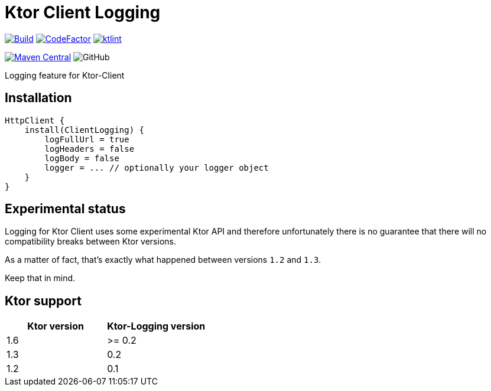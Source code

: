 = Ktor Client Logging

image:https://github.com/Koriit/ktor-client-logging/actions/workflows/build.yaml/badge.svg[Build, link="https://github.com/Koriit/ktor-client-logging/actions/workflows/build.yaml"]
image:https://www.codefactor.io/repository/github/koriit/ktor-client-logging/badge[CodeFactor,link=https://www.codefactor.io/repository/github/koriit/ktor-client-logging]
image:https://img.shields.io/badge/code%20style-%E2%9D%A4-FF4081.svg[ktlint,link=https://ktlint.github.io/]

image:https://img.shields.io/maven-central/v/com.koriit.kotlin/ktor-client-logging.svg?label=Maven%20Central[Maven Central, link="https://search.maven.org/search?q=g:%22com.koriit.kotlin%22%20AND%20a:%22ktor-client-logging%22"]
image:https://img.shields.io/github/license/koriit/ktor-client-logging[GitHub]

Logging feature for Ktor-Client

== Installation
[source,kotlin]
----
HttpClient {
    install(ClientLogging) {
        logFullUrl = true
        logHeaders = false
        logBody = false
        logger = ... // optionally your logger object
    }
}
----

== Experimental status
Logging for Ktor Client uses some experimental Ktor API and therefore unfortunately there is no
guarantee that there will no compatibility breaks between Ktor versions.

As a matter of fact, that's exactly what happened between versions `1.2` and `1.3`.

Keep that in mind.

== Ktor support
|===
| Ktor version | Ktor-Logging version

| 1.6 | >= 0.2
| 1.3 |  0.2
| 1.2 |  0.1
|===

